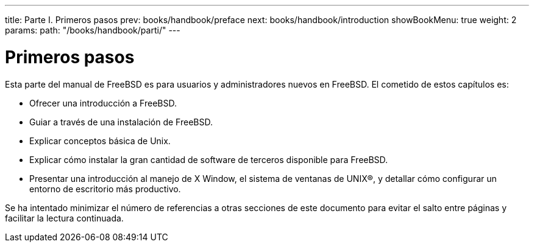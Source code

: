 ---
title: Parte I. Primeros pasos
prev: books/handbook/preface
next: books/handbook/introduction
showBookMenu: true
weight: 2
params:
  path: "/books/handbook/parti/"
---

[[getting-started]]
= Primeros pasos

Esta parte del manual de FreeBSD es para usuarios y administradores nuevos en FreeBSD. El cometido de estos capítulos es:

* Ofrecer una introducción a FreeBSD.
* Guiar a través de una instalación de FreeBSD.
* Explicar conceptos básica de Unix.
* Explicar cómo instalar la gran cantidad de software de terceros disponible para FreeBSD.
* Presentar una introducción al manejo de X Window, el sistema de ventanas de UNIX(R), y detallar cómo configurar un entorno de escritorio más productivo.

Se ha intentado minimizar el número de referencias a otras secciones de este documento para evitar el salto entre páginas y facilitar la lectura continuada.
